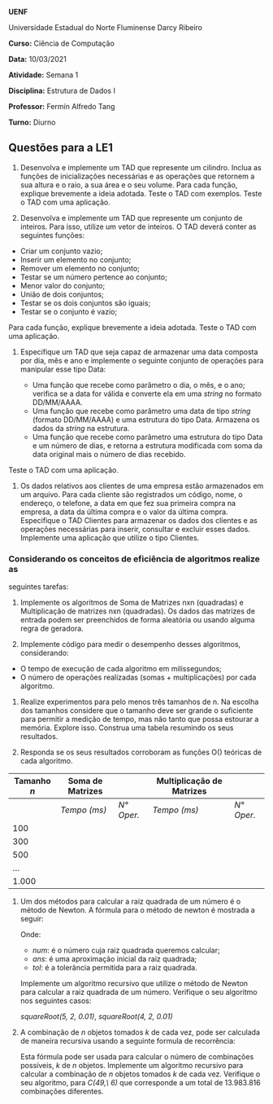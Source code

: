 *UENF*

Universidade Estadual do Norte Fluminense Darcy Ribeiro

*Curso:* Ciência de Computação

*Data:* 10/03/2021

*Atividade:* Semana 1 

*Disciplina:* Estrutura de Dados I

*Professor:* Fermín Alfredo Tang

*Turno:* Diurno

** Questões para a LE1

1. Desenvolva e implemente um TAD que represente um cilindro. Inclua as
   funções de inicializações necessárias e as operações que retornem a
   sua altura e o raio, a sua área e o seu volume. Para cada função,
   explique brevemente a ideia adotada. Teste o TAD com exemplos. Teste
   o TAD com uma aplicação.

2. Desenvolva e implemente um TAD que represente um conjunto de
   inteiros. Para isso, utilize um vetor de inteiros. O TAD deverá
   conter as seguintes funções:

- Criar um conjunto vazio;
- Inserir um elemento no conjunto;
- Remover um elemento no conjunto;
- Testar se um número pertence ao conjunto;
- Menor valor do conjunto;
- União de dois conjuntos;
- Testar se os dois conjuntos são iguais;
- Testar se o conjunto é vazio;

Para cada função, explique brevemente a ideia adotada. Teste o TAD com
uma aplicação.

3. Especifique um TAD que seja capaz de armazenar uma data composta por
   dia, mês e ano e implemente o seguinte conjunto de operações para
   manipular esse tipo Data:

   - Uma função que recebe como parâmetro o dia, o mês, e o ano;
      verifica se a data for válida e converte ela em uma /string/ no
      formato DD/MM/AAAA.
   - Uma função que recebe como parâmetro uma data de tipo /string/
      (formato DD/MM/AAAA) e uma estrutura do tipo Data. Armazena os
      dados da /string/ na estrutura.
   - Uma função que recebe como parâmetro uma estrutura do tipo Data e
      um número de dias, e retorna a estrutura modificada com soma da
      data original mais o número de dias recebido.

Teste o TAD com uma aplicação.

4. Os dados relativos aos clientes de uma empresa estão armazenados em
   um arquivo. Para cada cliente são registrados um código, nome, o
   endereço, o telefone, a data em que fez sua primeira compra na
   empresa, a data da última compra e o valor da última compra.
   Especifique o TAD Clientes para armazenar os dados dos clientes e as
   operações necessárias para inserir, consultar e excluir esses dados.
   Implemente uma aplicação que utilize o tipo Clientes.

*** Considerando os conceitos de eficiência de algoritmos realize as
seguintes tarefas:

5. Implemente os algoritmos de Soma de Matrizes nxn (quadradas) e
   Multiplicação de matrizes nxn (quadradas). Os dados das matrizes de
   entrada podem ser preenchidos de forma aleatória ou usando alguma
   regra de geradora.

6. Implemente código para medir o desempenho desses algoritmos,
   considerando:

- O tempo de execução de cada algoritmo em milissegundos;
- O número de operações realizadas (somas + multiplicações) por cada
  algoritmo.

7. Realize experimentos para pelo menos três tamanhos de n. Na escolha
   dos tamanhos considere que o tamanho deve ser grande o suficiente
   para permitir a medição de tempo, mas não tanto que possa estourar
   a memória. Explore isso. Construa uma tabela resumindo os seus
   resultados.

8. Responda se os seus resultados corroboram as funções O() teóricas
   de cada algoritmo.

| *Tamanho /n/* | *Soma de Matrizes* |  | *Multiplicação de Matrizes*             |            |
|---------------+--------------------+-----------------------------+--------------+------------|
|               | /Tempo (ms)/       | /N° Oper./                  | /Tempo (ms)/ | /N° Oper./ |
| 100           |                    |                             |              |            |
| 300           |                    |                             |              |            |
| 500           |                    |                             |              |            |
| ...           |                    |                             |              |            |
| 1.000         |                    |                             |              |            |


9. Um dos métodos para calcular a raiz quadrada de um número é o
   método de Newton. A fórmula para o método de newton é mostrada a
   seguir:

  [[../../assets/sqrt_form.png]]

  Onde: 
  - /num/: é o número cuja raiz quadrada queremos calcular;
  - /ans/: é uma aproximação inicial da raiz quadrada;
  - /tol/: é a tolerância permitida para a raiz quadrada.

  Implemente um algoritmo recursivo que utilize o método de Newton para
  calcular a raiz quadrada de um número. Verifique o seu algoritmo nos
  seguintes casos:

  /squareRoot(5, 2, 0.01)/,
  /squareRoot(4, 2, 0.01)/

10. A combinação de /n/ objetos tomados /k/ de cada vez, pode ser
    calculada de maneira recursiva usando a seguinte formula de
    recorrência:

  [[../../assets/combination.png]]

  Esta fórmula pode ser usada para calcular o número de combinações
  possíveis, /k/ de /n/ objetos. Implemente um algoritmo recursivo para
  calcular a combinação de $n$ objetos tomados $k$ de cada vez.
  Verifique o seu algoritmo, para /C(49,\ 6)/ que corresponde a um total
  de $13.983.816$ combinações diferentes.
